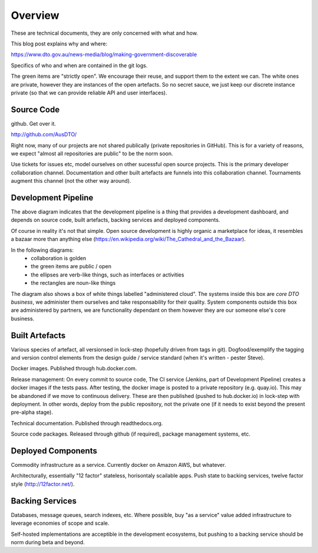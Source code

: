 Overview
========

These are technical documents, they are only concerned with what and how. 

This blog post explains why and where:

https://www.dto.gov.au/news-media/blog/making-government-discoverable

Specifics of who and when are contained in the git logs.


.. graphviz::

   digraph d {
      node [shape="rectangle" style=filled fillcolor=white];
      rankdir=LR;
      ui [label="user\ninterfaces" shape=ellipse fillcolor=green];
      api [label="API" shape=ellipse fillcolor=green];
      colab [label="collaborate" shape=ellipse fillcolor=gold];
      pub [label="publish/release" shape=ellipse];
      ddash [label="development\ndashboards" shape=ellipse fillcolor=green];
      pipe [label="development\npipeline"];
      build [label="built\nartefacts" shape=folder fillcolor=green]; 
      src [label="source\ncode" shape=folder fillcolor=green];

      subgraph cluster_private {
	  deployed [label="deployed\ncomponents" shape=folder];
	  backing [label="backing\nservices" shape=folder];
      }
      
      ui -> deployed;
      api -> deployed;
      colab -> src;
      pub -> build;
      ddash -> pipe;
      pipe -> src;
      pipe -> build;
      pipe -> backing;
      pipe -> deployed;
      build -> src;
      deployed -> backing;
      deployed -> build;
   }

The green items are "strictly open". We encourage their reuse, and support them to the extent we can. The white ones are private, however they are instances of the open artefacts. So no secret sauce, we just keep our discrete instance private (so that we can provide reliable API and user interfaces).


Source Code
-----------

github. Get over it.

http://github.com/AusDTO/


Right now, many of our projects are not shared publically (private repositories in GitHub). This is for a variety of reasons, we expect "almost all repositories are public" to be the norm soon.

Use tickets for issues etc, model ourselves on other sucessful open source projects. This is the primary developer collaboration channel. Documentation and other built artefacts are funnels into this collaboration channel. Tournaments augment this channel (not the other way around).


Development Pipeline
--------------------

The above diagram indicates that the development pipeline is a thing that provides a development dashboard, and depends on source code, built artefacts, backing services and deployed components.

| Of course in reality it's not that simple. Open source development is highly organic  a marketplace for ideas, it resembles a bazaar more than anything else (https://en.wikipedia.org/wiki/The_Cathedral_and_the_Bazaar).

In the following diagrams:
 * collaboration is golden
 * the green items are public / open
 * the ellipses are verb-like things, such as interfaces or activities
 * the rectangles are noun-like things

The diagram also shows a box of white things labelled "administered cloud". The systems inside this box are *core DTO business*, we administer them ourselves and take responsability for their quality. System components outside this box are administered by partners, we are functionality dependant on them however they are our someone else's core business.

.. graphviz::

   digraph d {
      node [shape=ellipse style=filled fillcolor=white];

      repo [label="AusDTO\nrepository" fillcolor=green shape=rectangle];
      maint [label="<<DTO>>\nmaintainer" shape=rectangle];
      developer [shape=rectangle fillcolor=gold];
      od [label="open\ndata" shape=rectangle fillcolor=green];
      ddash [label="development\ndashboard" fillcolor=green];

      fork [label="fork\nrepo" fillcolor=gold];
      prepo [label="personal\nrepository" fillcolor=gold shape=rectangle];
      developer -> fork;
      fork ->prepo;
      fork -> repo;

      edit [label="change\ncode" fillcolor=gold];
      developer -> edit -> prepo;

      pr [label="pull\nrequest" fillcolor=gold];
      developer -> pr;
      pr -> prepo;
      pr -> repo;
      
      tickets [fillcolor=gold label="ticket\nconversations"];
      developer -> tickets -> repo;
      maint -> tickets;
      tickets -> od;
      merge [fillcolor=green];
      tag [fillcolor=green];
      maint -> merge -> pr;
      maint -> tag -> repo;

      subgraph cluster_admin {
         label="administered cloud";
	 jenkins [shape=rectangle];
	 ci [label="automated\ntesting"];
	 cp [label="automated\npublishing"];
	 disco [label="disco\nservices" shape=component];
	 workers [label="disco\nworkers" shape=component];
	 cd [label="automated\ndeployment"];
      }
      analytics [label="analytic\nfeedback"];
      built [label="built\nartefacts" shape=rectangle fillcolor=green];
      ui [label="user\ninterface" fillcolor=green];
      api [label=API fillcolor=green];

      bs [label="backing\nservices" shape=rectangle];

      disco -> bs;
      workers -> bs;

      repo -> ci [dir=back];
      ci -> jenkins;
      ddash -> jenkins
      jenkins -> cp;
      cp -> built;
      jenkins -> cd;
      cd -> built;
      cd -> disco;
      cd -> workers;
      ui -> disco;
      api -> disco;

      analytics -> od;
      analytics -> bs;
   }



Built Artefacts
---------------

Various species of artefact, all versionsed in lock-step (hopefully driven from tags in git). Dogfood/exemplify the tagging and version control elements from the design guide / service standard (when it's written - pester Steve).

.. graphviz::

   digraph d {
      node [shape="rectangle" style=filled fillcolor=white];

      deploy [label="automated\ndeployment" shape=ellipse];
      pub [label="automted\npublishing" shape=ellipse];
      subgraph cluster_built {
         label="built artefacts";
	 rtd [label="readthedocs.org"];
	 dh [label="hub.docker.io"];
	 pypi [label="package\ndistribution\nsystem"];
      }
      pub -> rtd;
      pub -> dh;
      pub -> pypi;

      prod [label="deployed\nsystem" ];

      node [shape=ellipse fillcolor=green];
      docs [label="developer\ndocs"];
      containers [label="linux\ncontainers"];
      libs [label="packaged\nlibraries"];
      
      rtd -> docs [dir=back];
      dh -> containers [dir=back];
      pypi -> libs [dir=back];
      
      deploy -> containers;      
      deploy -> prod;
   }

Docker images. Published through hub.docker.com.

Release management: On every commit to source code, The CI service (Jenkins, part of Development Pipeline) creates a docker images if the tests pass. After testing, the docker image is posted to a private repository (e.g. quay.io). This may be abandoned if we move to continuous delivery. These are then published (pushed to hub.docker.io) in lock-step with deployment. In other words, deploy from the public repository, not the private one (if it needs to exist beyond the present pre-alpha stage).

Technical documentation. Published through readthedocs.org.

Source code packages. Released through github (if required), package management systems, etc.


Deployed Components
-------------------

Commodity infrastructure as a service. Currently docker on Amazon AWS, but whatever.

Architecturally, essentially "12 factor" stateless, horisontaly scailable apps. Push state to backing services, twelve factor style (http://12factor.net/).


Backing Services
----------------

Databases, message queues, search indexes, etc. Where possible, buy "as a service" value added infrastructure to leverage economies of scope and scale.

.. graphviz::

   digraph d {
      node [shape=rectangle style=filled fillcolor=white];
      disco [label="disco\nservice"];
      discoworker [label="disco\nworker"];
      crawler;
      subgraph cluster_b {
         label="outsourced backing services";
	 database;
	 elasticsearch;
	 mq [label="message\nqueue"];
      }
      crawler -> database;
      discoworker -> database;
      discoworker -> mq;
      discoworker -> elasticsearch;
      disco -> elasticsearch;
   }

Self-hosted implementations are acceptible in the development ecosystems, but pushing to a backing service should be norm during beta and beyond. 
